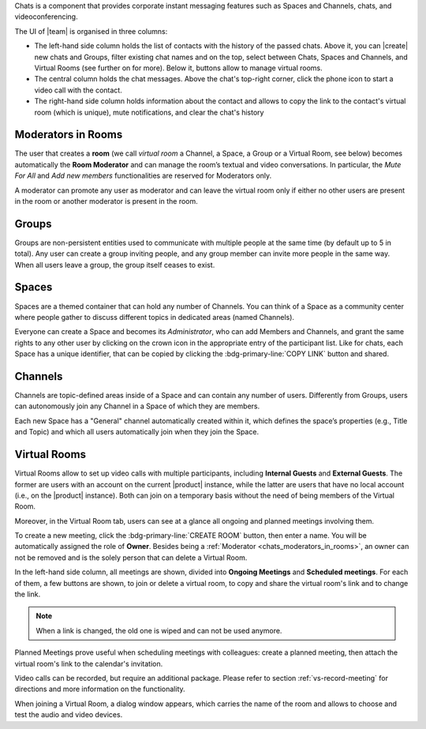 .. SPDX-FileCopyrightText: 2022 Zextras <https://www.zextras.com/>
..
.. SPDX-License-Identifier: CC-BY-NC-SA-4.0

Chats is a component that provides corporate instant messaging features
such as Spaces and Channels, chats, and videoconferencing.

The UI of |team| is organised in three columns:

* The left-hand side column holds the list of contacts with the
  history of the passed chats. Above it, you can |create| new chats
  and Groups, filter existing chat names and on the top, select
  between Chats, Spaces and Channels, and Virtual Rooms (see further
  on for more). Below it, buttons allow to manage virtual rooms.

* The central column holds the chat messages. Above the chat's
  top-right corner, click the phone icon to start a video call with
  the contact.

* The right-hand side column holds information about the contact and
  allows to copy the link to the contact's virtual room (which is
  unique), mute notifications, and clear the chat's history

.. _chats_moderators_in_rooms:

Moderators in Rooms
-------------------

The user that creates a **room** (we call *virtual room* a
Channel, a Space, a Group or a Virtual Room, see below) becomes
automatically the **Room Moderator** and can manage the room’s textual
and video conversations. In particular, the *Mute For All* and *Add
new members* functionalities are reserved for Moderators only.

A moderator can promote any user as moderator and can leave the
virtual room only if either no other users are present in the room or
another moderator is present in the room.

Groups
------

Groups are non-persistent entities used to communicate with multiple
people at the same time (by default up to 5 in total).  Any user can
create a group inviting people, and any group member can invite more
people in the same way. When all users leave a group, the group itself
ceases to exist.

Spaces
------

Spaces are a themed container that can hold any number of Channels.
You can think of a Space as a community center where people gather to
discuss different topics in dedicated areas (named Channels).

Everyone can create a Space and becomes its `Administrator`, who can
add Members and Channels, and grant the same rights to any other user
by clicking on the crown icon in the appropriate entry of the
participant list. Like for chats, each Space has a unique identifier,
that can be copied by clicking the :bdg-primary-line:`COPY LINK`
button and shared.

.. _chats_channels:

Channels
--------

Channels are topic-defined areas inside of a Space and can contain any
number of users. Differently from Groups, users can autonomously join
any Channel in a Space of which they are members.

Each new Space has a "General" channel automatically created within it,
which defines the space’s properties (e.g., Title and Topic) and which
all users automatically join when they join the Space.

Virtual Rooms
-------------

Virtual Rooms allow to set up video calls with multiple participants,
including **Internal Guests** and **External Guests**. The former are
users with an account on the current |product| instance, while the
latter are users that have no local account (i.e., on the |product|
instance). Both can join on a temporary basis without the need of
being members of the Virtual Room.

Moreover, in the Virtual Room tab, users can see at a glance all
ongoing and planned meetings involving them.

To create a new meeting, click the :bdg-primary-line:`CREATE ROOM`
button, then enter a name. You will be automatically assigned the role
of **Owner**. Besides being a :ref:`Moderator
<chats_moderators_in_rooms>`, an owner can not be removed and is the
solely person that can delete a Virtual Room.

In the left-hand side column, all meetings are shown, divided into
**Ongoing Meetings** and **Scheduled meetings**. For each of them, a
few buttons are shown, to join or delete a virtual room, to copy and
share the virtual room's link and to change the link.

.. note:: When a link is changed, the old one is wiped and can not be
   used anymore.

Planned Meetings prove useful when scheduling meetings with
colleagues: create a planned meeting, then attach the virtual room's
link to the calendar's invitation.

Video calls can be recorded, but require an additional package. Please
refer to section :ref:`vs-record-meeting` for directions and more
information on the functionality.

When joining a Virtual Room, a dialog window appears, which carries
the name of the room and allows to choose and test the audio and video
devices.
